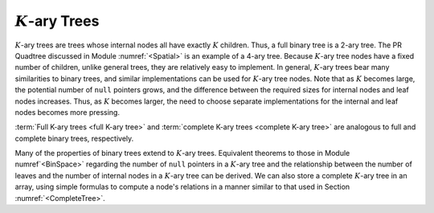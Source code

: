 .. This file is part of the OpenDSA eTextbook project. See
.. http://algoviz.org/OpenDSA for more details.
.. Copyright (c) 2012-2013 by the OpenDSA Project Contributors, and
.. distributed under an MIT open source license.

.. avmetadata::
   :author: Cliff Shaffer
   :topic: General Trees

:math:`K`-ary Trees
===================

:math:`K`-ary trees are trees whose internal nodes all have exactly
:math:`K` children.
Thus, a full binary tree is a 2-ary tree.
The PR Quadtree discussed in Module :numref:`<Spatial>` is an example
of a 4-ary tree.
Because :math:`K`-ary tree nodes have a fixed number of children,
unlike general trees, they are relatively easy to implement.
In general, :math:`K`-ary trees bear many similarities to binary
trees, and similar implementations can be used for :math:`K`-ary tree
nodes.
Note that as :math:`K` becomes large, the potential number of ``null``
pointers grows, and the difference between the required sizes for
internal nodes and leaf nodes increases.
Thus, as :math:`K` becomes larger, the need to choose separate
implementations for the internal and leaf nodes becomes more
pressing.

:term:`Full K-ary trees <full K-ary tree>` and
:term:`complete K-ary trees <complete K-ary tree>` are analogous
to full and complete binary trees, respectively.

.. TODO::
   :type: Slideshow

   Slideshow of Book Figure 6.16: shows full and complete \Kary\ trees
   for K=3. In practice, most applications of \Kary\ trees limit them
   to be either full or complete.

   Full and complete 3-ary trees.
   (a)~This tree is full (but not complete).
   (b)~This tree is complete (but not full).}{ThreeTree}

Many of the properties of binary trees extend to :math:`K`-ary trees.
Equivalent theorems to those in Module numref`<BinSpace>` regarding the
number of ``null`` pointers in a :math:`K`-ary tree and the
relationship between the number of leaves and the number of internal
nodes in a :math:`K`-ary tree can be derived.
We can also store a complete :math:`K`-ary tree in an array,
using simple formulas to compute a node's relations in a manner
similar to that used in
Section :numref:`<CompleteTree>`.
